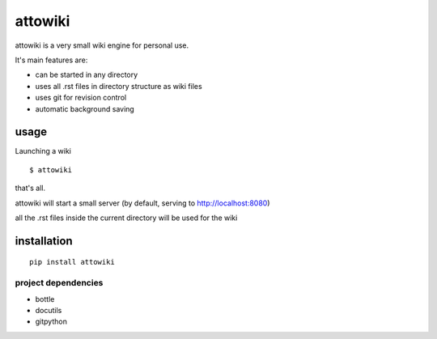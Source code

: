 attowiki
========

attowiki is a very small wiki engine for personal use.

It's main features are:

* can be started in any directory
* uses all .rst files in directory structure as wiki files
* uses git for revision control
* automatic background saving

usage
-----

Launching a wiki

::

    $ attowiki

that's all.

attowiki will start a small server
(by default, serving to http://localhost:8080)

all the .rst files inside the current directory will be used for the wiki


installation
------------

::

    pip install attowiki


project dependencies
""""""""""""""""""""

* bottle
* docutils
* gitpython

